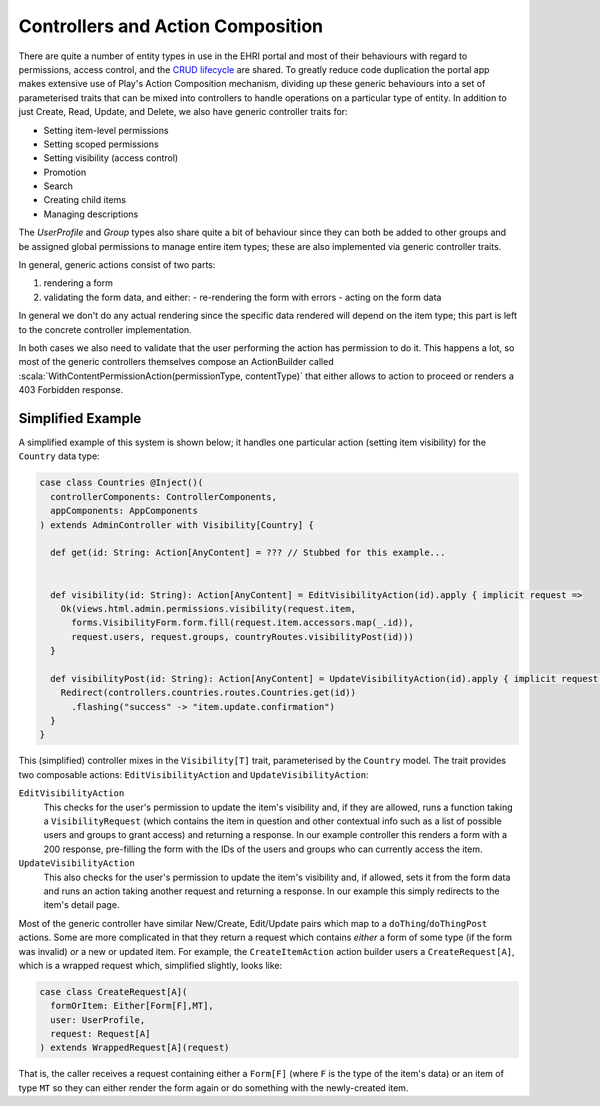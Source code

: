 Controllers and Action Composition
==================================

There are quite a number of entity types in use in the EHRI portal and most of their behaviours with regard to
permissions, access control, and the `CRUD lifecycle <https://en.wikipedia.org/wiki/Create,_read,_update_and_delete>`_
are shared. To greatly reduce code duplication the portal app makes extensive use of Play's Action Composition
mechanism, dividing up these generic behaviours into a set of parameterised traits that can be mixed into controllers to
handle operations on a particular type of entity. In addition to just Create, Read, Update, and Delete, we also have
generic controller traits for:

- Setting item-level permissions
- Setting scoped permissions
- Setting visibility (access control)
- Promotion
- Search
- Creating child items
- Managing descriptions

The `UserProfile` and `Group` types also share quite a bit of behaviour since they can both be added to other groups and
be assigned global permissions to manage entire item types; these are also implemented via generic controller traits.

In general, generic actions consist of two parts:

1. rendering a form
2. validating the form data, and either:
   - re-rendering the form with errors
   - acting on the form data

In general we don't do any actual rendering since the specific data rendered will depend on the item type; this part is
left to the concrete controller implementation.

In both cases we also need to validate that the user performing the action has permission to do it. This happens a
lot, so most of the generic controllers themselves compose an ActionBuilder called
:scala:`WithContentPermissionAction(permissionType, contentType)` that either allows to action to proceed or renders a
403 Forbidden response.

Simplified Example
------------------

A simplified example of this system is shown below; it handles one particular action (setting item visibility) for the
``Country`` data type:

.. code-block:: scala

  case class Countries @Inject()(
    controllerComponents: ControllerComponents,
    appComponents: AppComponents
  ) extends AdminController with Visibility[Country] {

    def get(id: String: Action[AnyContent] = ??? // Stubbed for this example...


    def visibility(id: String): Action[AnyContent] = EditVisibilityAction(id).apply { implicit request =>
      Ok(views.html.admin.permissions.visibility(request.item,
        forms.VisibilityForm.form.fill(request.item.accessors.map(_.id)),
        request.users, request.groups, countryRoutes.visibilityPost(id)))
    }
  
    def visibilityPost(id: String): Action[AnyContent] = UpdateVisibilityAction(id).apply { implicit request =>
      Redirect(controllers.countries.routes.Countries.get(id))
        .flashing("success" -> "item.update.confirmation")
    }
  }
    
This (simplified) controller mixes in the ``Visibility[T]`` trait, parameterised by the ``Country`` model. The trait
provides two composable actions: ``EditVisibilityAction`` and ``UpdateVisibilityAction``:

``EditVisibilityAction``
  This checks for the user's permission to update the item's visibility and, if they are allowed, runs a function taking a
  ``VisibilityRequest`` (which contains the item in question and other contextual info such as a list of possible 
  users and groups to grant access) and returning a response. In our example controller this renders a form with a 200
  response, pre-filling the form with the IDs of the users and groups who can currently access the item.

``UpdateVisibilityAction``
  This also checks for the user's permission to update the item's visibility and, if allowed, sets it from the form data
  and runs an action taking another request and returning a response. In our example this simply redirects to the item's
  detail page.
  
Most of the generic controller have similar New/Create, Edit/Update pairs which map to a
``doThing``/``doThingPost`` actions. Some are more complicated in that they return a request which contains *either* a
form of some type (if the form was invalid) *or* a new or updated item. For example, the ``CreateItemAction`` action
builder users a ``CreateRequest[A]``, which is a wrapped request which, simplified slightly, looks like:

.. code-block:: scala

  case class CreateRequest[A](
    formOrItem: Either[Form[F],MT],
    user: UserProfile,
    request: Request[A]
  ) extends WrappedRequest[A](request)

That is, the caller receives a request containing either a ``Form[F]`` (where ``F`` is the type of the item's data) or an item of type ``MT`` so they can either render the form again or do something with the newly-created item.





